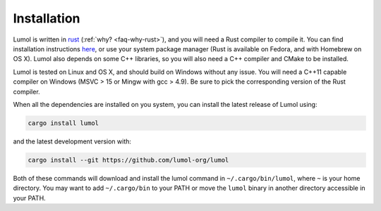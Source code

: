 ************
Installation
************

Lumol is written in `rust`_ (:ref:`why? <faq-why-rust>`), and you will need a
Rust compiler to compile it. You can find installation instructions `here
<rust-install_>`_, or use your system package manager (Rust is available on
Fedora, and with Homebrew on OS X). Lumol also depends on some C++ libraries, so
you will also need a C++ compiler and CMake to be installed.

Lumol is tested on Linux and OS X, and should build on Windows without any
issue. You will need a C++11 capable compiler on Windows (MSVC > 15 or Mingw
with gcc > 4.9). Be sure to pick the corresponding version of the Rust compiler.

When all the dependencies are installed on you system, you can install the
latest release of Lumol using:

.. code-block:: bash

    cargo install lumol

and the latest development version with:

.. code-block:: bash

    cargo install --git https://github.com/lumol-org/lumol

Both of these commands will download and install the lumol command in
``~/.cargo/bin/lumol``, where ``~`` is your home directory. You may want to add
``~/.cargo/bin`` to your PATH or move the ``lumol`` binary in another directory
accessible in your PATH.

.. _rust: https://www.rust-lang.org/
.. _rust-install: https://www.rust-lang.org/downloads.html

